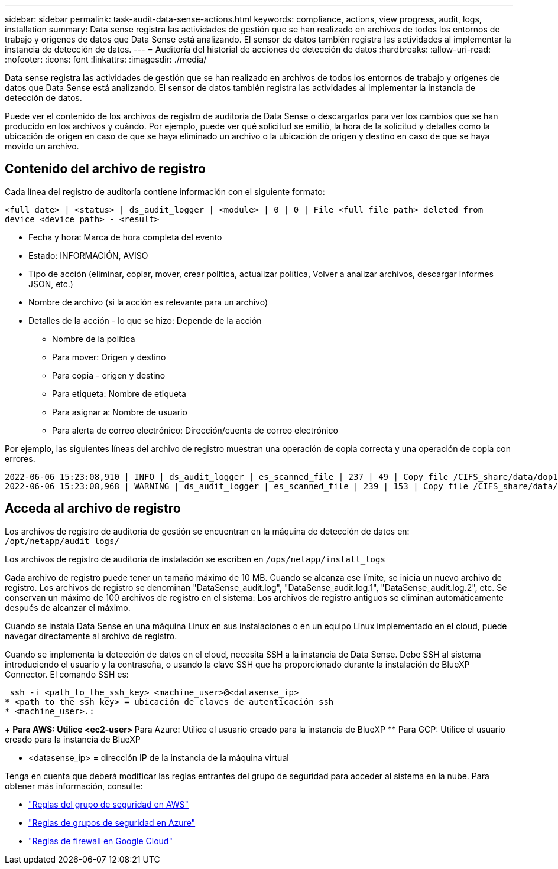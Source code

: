 ---
sidebar: sidebar 
permalink: task-audit-data-sense-actions.html 
keywords: compliance, actions, view progress, audit, logs, installation 
summary: Data sense registra las actividades de gestión que se han realizado en archivos de todos los entornos de trabajo y orígenes de datos que Data Sense está analizando. El sensor de datos también registra las actividades al implementar la instancia de detección de datos. 
---
= Auditoría del historial de acciones de detección de datos
:hardbreaks:
:allow-uri-read: 
:nofooter: 
:icons: font
:linkattrs: 
:imagesdir: ./media/


[role="lead"]
Data sense registra las actividades de gestión que se han realizado en archivos de todos los entornos de trabajo y orígenes de datos que Data Sense está analizando. El sensor de datos también registra las actividades al implementar la instancia de detección de datos.

Puede ver el contenido de los archivos de registro de auditoría de Data Sense o descargarlos para ver los cambios que se han producido en los archivos y cuándo. Por ejemplo, puede ver qué solicitud se emitió, la hora de la solicitud y detalles como la ubicación de origen en caso de que se haya eliminado un archivo o la ubicación de origen y destino en caso de que se haya movido un archivo.



== Contenido del archivo de registro

Cada línea del registro de auditoría contiene información con el siguiente formato:

`<full date> | <status> | ds_audit_logger | <module> | 0 | 0 | File <full file path> deleted from device <device path> - <result>`

* Fecha y hora: Marca de hora completa del evento
* Estado: INFORMACIÓN, AVISO
* Tipo de acción (eliminar, copiar, mover, crear política, actualizar política, Volver a analizar archivos, descargar informes JSON, etc.)
* Nombre de archivo (si la acción es relevante para un archivo)
* Detalles de la acción - lo que se hizo: Depende de la acción
+
** Nombre de la política
** Para mover: Origen y destino
** Para copia - origen y destino
** Para etiqueta: Nombre de etiqueta
** Para asignar a: Nombre de usuario
** Para alerta de correo electrónico: Dirección/cuenta de correo electrónico




Por ejemplo, las siguientes líneas del archivo de registro muestran una operación de copia correcta y una operación de copia con errores.

....
2022-06-06 15:23:08,910 | INFO | ds_audit_logger | es_scanned_file | 237 | 49 | Copy file /CIFS_share/data/dop1/random_positives.tsv from device 10.31.133.183 (type: SMB_SHARE) to device 10.31.130.133:/export_reports (NFS_SHARE) - SUCCESS
2022-06-06 15:23:08,968 | WARNING | ds_audit_logger | es_scanned_file | 239 | 153 | Copy file /CIFS_share/data/compliance-netapp.tar.gz from device 10.31.133.183 (type: SMB_SHARE) to device 10.31.130.133:/export_reports (NFS_SHARE) - FAILURE
....


== Acceda al archivo de registro

Los archivos de registro de auditoría de gestión se encuentran en la máquina de detección de datos en: `/opt/netapp/audit_logs/`

Los archivos de registro de auditoría de instalación se escriben en `/ops/netapp/install_logs`

Cada archivo de registro puede tener un tamaño máximo de 10 MB. Cuando se alcanza ese límite, se inicia un nuevo archivo de registro. Los archivos de registro se denominan "DataSense_audit.log", "DataSense_audit.log.1", "DataSense_audit.log.2", etc. Se conservan un máximo de 100 archivos de registro en el sistema: Los archivos de registro antiguos se eliminan automáticamente después de alcanzar el máximo.

Cuando se instala Data Sense en una máquina Linux en sus instalaciones o en un equipo Linux implementado en el cloud, puede navegar directamente al archivo de registro.

Cuando se implementa la detección de datos en el cloud, necesita SSH a la instancia de Data Sense. Debe SSH al sistema introduciendo el usuario y la contraseña, o usando la clave SSH que ha proporcionado durante la instalación de BlueXP Connector. El comando SSH es:

 ssh -i <path_to_the_ssh_key> <machine_user>@<datasense_ip>
* <path_to_the_ssh_key> = ubicación de claves de autenticación ssh
* <machine_user>.:
+
** Para AWS: Utilice <ec2-user>
** Para Azure: Utilice el usuario creado para la instancia de BlueXP
** Para GCP: Utilice el usuario creado para la instancia de BlueXP


* <datasense_ip> = dirección IP de la instancia de la máquina virtual


Tenga en cuenta que deberá modificar las reglas entrantes del grupo de seguridad para acceder al sistema en la nube. Para obtener más información, consulte:

* https://docs.netapp.com/us-en/cloud-manager-setup-admin/reference-ports-aws.html["Reglas del grupo de seguridad en AWS"^]
* https://docs.netapp.com/us-en/cloud-manager-setup-admin/reference-ports-azure.html["Reglas de grupos de seguridad en Azure"^]
* https://docs.netapp.com/us-en/cloud-manager-setup-admin/reference-ports-gcp.html["Reglas de firewall en Google Cloud"^]


